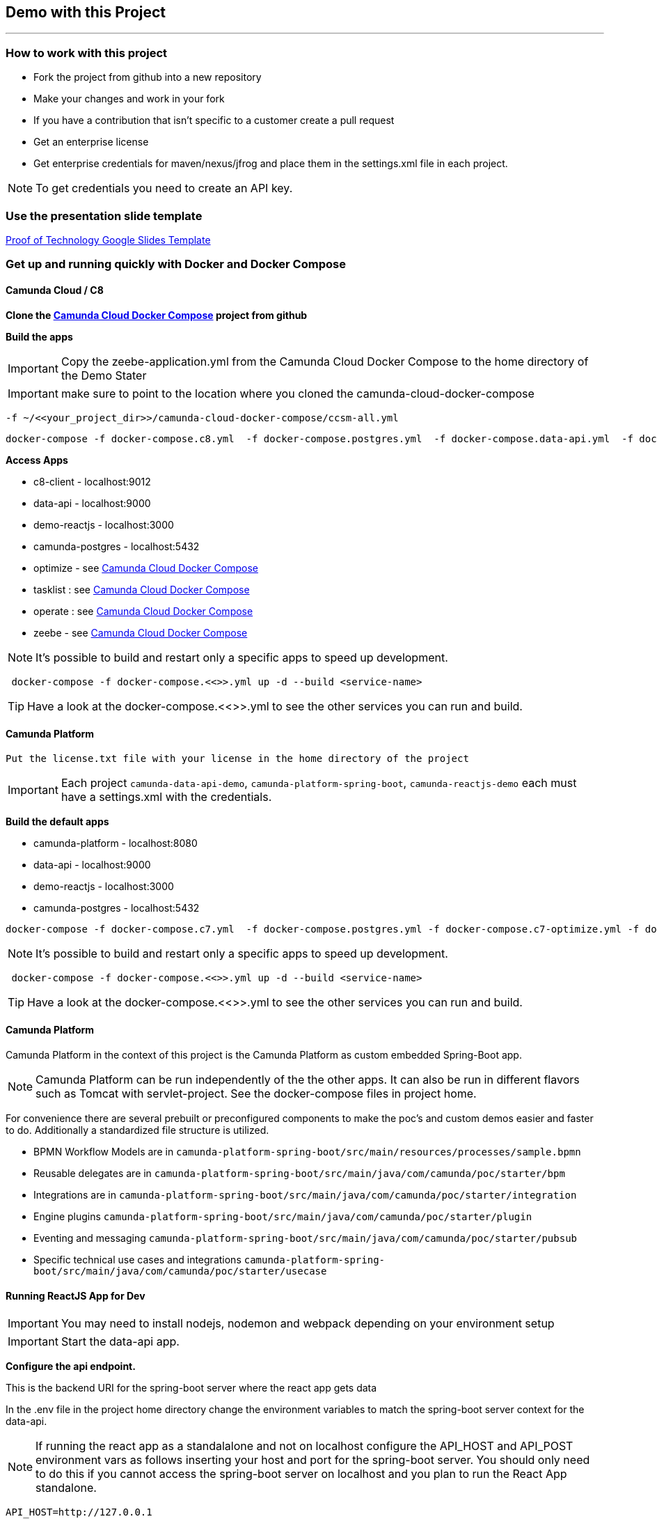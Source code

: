 == Demo with this Project

---

=== How to work with this project
- Fork the project from github into a new repository
- Make your changes and work in your fork
- If you have a contribution that isn't specific to a customer create a pull request
- Get an enterprise license
- Get enterprise credentials for maven/nexus/jfrog and place them in the settings.xml file in each project.

NOTE: To get credentials you need to create an API key.

### Use the presentation slide template
https://docs.google.com/presentation/d/1fI7mdW_Q6yEiM0H01b58aQVa74YkTnYj/[Proof of Technology Google Slides Template]

===  Get up and running quickly with Docker and Docker Compose

==== Camunda Cloud / C8
====

*Clone the https://github.com/camunda-community-hub/camunda-cloud-docker-compose[Camunda Cloud Docker Compose] project from github*

*Build the apps*

IMPORTANT: Copy the zeebe-application.yml from the Camunda Cloud Docker Compose to the home directory of the Demo Stater

IMPORTANT: make sure to point to the location where you cloned the camunda-cloud-docker-compose

 -f ~/<<your_project_dir>>/camunda-cloud-docker-compose/ccsm-all.yml

```
docker-compose -f docker-compose.c8.yml  -f docker-compose.postgres.yml  -f docker-compose.data-api.yml  -f docker-compose.reactjs.yml  -f ~/.../camunda-cloud-docker-compose/ccsm-all.yml up -d --build c8-client optimize tasklist operate zeebe data-api reactjs-demo
```

*Access Apps*

- c8-client - localhost:9012
- data-api - localhost:9000
- demo-reactjs - localhost:3000
- camunda-postgres - localhost:5432
- optimize - see https://github.com/camunda-community-hub/camunda-cloud-docker-compose[Camunda Cloud Docker Compose]
- tasklist :  see https://github.com/camunda-community-hub/camunda-cloud-docker-compose[Camunda Cloud Docker Compose]
- operate : see https://github.com/camunda-community-hub/camunda-cloud-docker-compose[Camunda Cloud Docker Compose]
- zeebe - see https://github.com/camunda-community-hub/camunda-cloud-docker-compose[Camunda Cloud Docker Compose]


NOTE: It's possible to build and restart only a specific apps to speed up development.

```
 docker-compose -f docker-compose.<<>>.yml up -d --build <service-name>
```

TIP: Have a look at the docker-compose.<<>>.yml to see the other services you can run and build.

====

==== Camunda Platform
====

 Put the license.txt file with your license in the home directory of the project

IMPORTANT: Each project `camunda-data-api-demo`, `camunda-platform-spring-boot`, `camunda-reactjs-demo` each must have a settings.xml with the credentials.


*Build the default apps*

- camunda-platform - localhost:8080
- data-api - localhost:9000
- demo-reactjs - localhost:3000
- camunda-postgres - localhost:5432

```
docker-compose -f docker-compose.c7.yml  -f docker-compose.postgres.yml -f docker-compose.c7-optimize.yml -f docker-compose.data-api.yml  -f docker-compose.reactjs.yml up -d --build camunda-platform optimize data-api reactjs-demo
```

NOTE: It's possible to build and restart only a specific apps to speed up development.

```
 docker-compose -f docker-compose.<<>>.yml up -d --build <service-name>
```

TIP: Have a look at the docker-compose.<<>>.yml to see the other services you can run and build.

====

#### Camunda Platform
====
Camunda Platform in the context of this project is the Camunda Platform as custom embedded Spring-Boot app.

NOTE: Camunda Platform can be run independently of the the other apps. It can also be run in different flavors such as Tomcat with servlet-project. See the docker-compose files in project home.

For convenience there are several prebuilt or preconfigured components to make the poc's and custom demos easier and faster to do. Additionally a standardized file structure is utilized.

- BPMN Workflow Models are in `camunda-platform-spring-boot/src/main/resources/processes/sample.bpmn`

- Reusable delegates are in `camunda-platform-spring-boot/src/main/java/com/camunda/poc/starter/bpm`

- Integrations are in `camunda-platform-spring-boot/src/main/java/com/camunda/poc/starter/integration`

- Engine plugins `camunda-platform-spring-boot/src/main/java/com/camunda/poc/starter/plugin`

- Eventing and messaging `camunda-platform-spring-boot/src/main/java/com/camunda/poc/starter/pubsub`

- Specific technical use cases and integrations  `camunda-platform-spring-boot/src/main/java/com/camunda/poc/starter/usecase`

====

//===== CLI
//NOTE: You can enable spring-dev-tools to build front and back-end component in dev mode providing faster restarts and live-reload.
//
//run the app in dev mode by uncommenting spring-dev-tools in pom.xml
//
//WARNING: spring-dev-tools affects the way Camunda serializes objects into process vars and will cause serialization errors in some cases. So it is commented out in pom.xml by default.
//
//run the following with the appropriate profiles
//
//    mvn spring-boot:run -Dspring.profiles.active=poc,email,cors
//
//---

#### Running ReactJS App for Dev
====

IMPORTANT: You may need to install nodejs, nodemon and webpack depending on your environment setup

IMPORTANT: Start the data-api app.

*Configure the api endpoint.*

This is the backend URI for the spring-boot server where the react app gets data

In the .env file in the project home directory change the environment variables to match the spring-boot server context for the data-api.

NOTE: If running the react app as a standalalone and not on localhost configure the API_HOST and API_POST environment vars as follows inserting your host and port for the spring-boot server. You should only need to do this if you cannot access the spring-boot server on localhost and you plan to run the React App standalone.

    API_HOST=http://127.0.0.1
    API_PORT=9000
    API_ROOT=api

IMPORTANT: You will need to use the cors profile in this setup and potentially modify the cors config in the spring-boot app.


Run node and server.js by starting a node server in the home directory of the project. You may need to run `npm install` first.

    nodemon server.js

Run the web-pack watch in the project home so you can update the bundle as you modify reactjs

    webpack -w

IMPORTANT: when demoing or distributing it makse sense to build the reactjs demo with docker-compose. It is built by default. You can also run the docker-compose command

```
 docker-compose -f docker-compose.dev.yml up -d --build reactjs-demo
```
====

#### Developing and Modifying the ReactJS Demo
====
NOTE: Use the instruction above to run the project with NodeJS

The Javascript/JSX files of interest are in the src/main/js folder

The files in `src/main/js/reactjs/application/components` are reusable components

The files in `src/main/js/reactjs/application/usecase` are use case specific components

The file `src/main/js/reactjs/application/app.jsx` is the entry point to the application.

The file

====

#### How the ReactJS Demo project is set up
====
NOTE: This process is done to have a consistent build and utilize features of Spring-Boot. Above is explanation of running the ReactJS in a more traditional way with NodeJS for development.

- Webpack builds/transpile the JSX files into a bundle.js pain of Javascript file

- The bundles.js is copied into `src/main/resources/static/built`

- Spring-boot and the Thymeleaf library are used to serve the ReactJS UI

- Thymeleaf is a spring project for UI templating. It looks in the src/main/resources/templates directory for a .html file to serve. Also a Spring Controller is configured to server the HTML on a specific context path see the controller `src/main/java/com/camunda/poc/starter/controller/ui/UiApplicationController.java`

====


#### Running the data-api server for Dev
====
```
 docker-compose -f docker-compose.dev.yml up -d --build data-api
```
====

#### Modifying and developing the data-api server
====
You need to change this project when you want a new data api to access from your UI or Camunda Worflow. It is a quick way to mock and spin up an api to show a prospect how we can integrate with data and potentially their data model.

Spring, JPA, HATEOS, Lombok are used to quickly build API's that are standardized and reusable.

See the examples in the `src/main/java/com/camunda/poc/starter/data`

You need to create a `config`, `entity` and `Repository` to expose a new API.

NOTE: The ReactJS Demo is configured to use the exposed Data API relatively easily and Camunda project has some Delegate examples.

====



//====
//NOTE: You can enable spring-dev-tools to build front and back-end component in dev mode providing faster restarts and live-reload.
//
//run the app in dev mode by uncommenting spring-dev-tools in pom.xml
//
//WARNING: spring-dev-tools affects the way Camunda serializes objects into process vars and will cause serialization errors in some cases. So it is commented out in pom.xml by default.
//
//run the following with the appropriate profiles
//
//    mvn spring-boot:run -Dspring.profiles.active=poc,email,cors
//====

//#### Kafka

//===== CLI

//==== Using spring-boot profiles
//====
//Start Camunda with Basic Auth on REST api and Authorizations on foe webapps
//
// -Dspring.profiles.active=cors,pubsub,kafka,email,prod,poc,auth,auth-rest"
//
//====